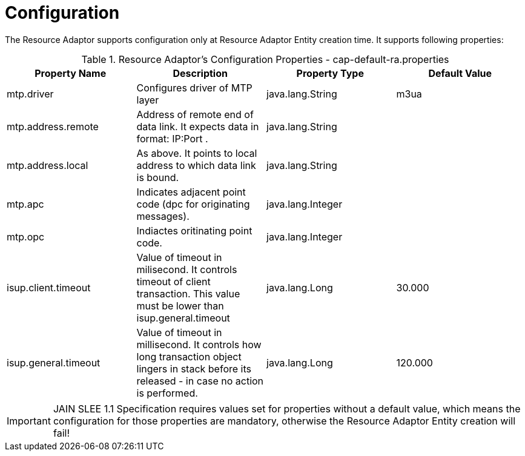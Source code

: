 
[[_ra_configuration]]
= Configuration

The Resource Adaptor supports configuration only at Resource Adaptor Entity creation time.
It supports following properties:

.Resource Adaptor's Configuration Properties - cap-default-ra.properties
[cols="1,1,1,1", frame="all", options="header"]
|===
| Property Name | Description | Property Type | Default Value
| mtp.driver | Configures driver of MTP layer | java.lang.String | m3ua
| mtp.address.remote | Address of remote end of data link. It expects data in format: IP:Port .	| java.lang.String | 
| mtp.address.local | As above. It points to local address to which data link is bound. | java.lang.String | 
| mtp.apc | Indicates adjacent point code (dpc for originating messages). | java.lang.Integer |  
| mtp.opc | Indiactes oritinating point code. | java.lang.Integer | 
| isup.client.timeout | Value of timeout in milisecond. It controls timeout of client transaction. This value must be lower than isup.general.timeout | java.lang.Long | 30.000
| isup.general.timeout | Value of timeout in millisecond. It controls how long transaction object lingers in stack before its released - in case no action is performed. | java.lang.Long | 120.000
|===

IMPORTANT: JAIN SLEE 1.1 Specification requires values set for properties without a default value,  which means the configuration for those properties are mandatory,  otherwise the Resource Adaptor Entity creation will fail! 
